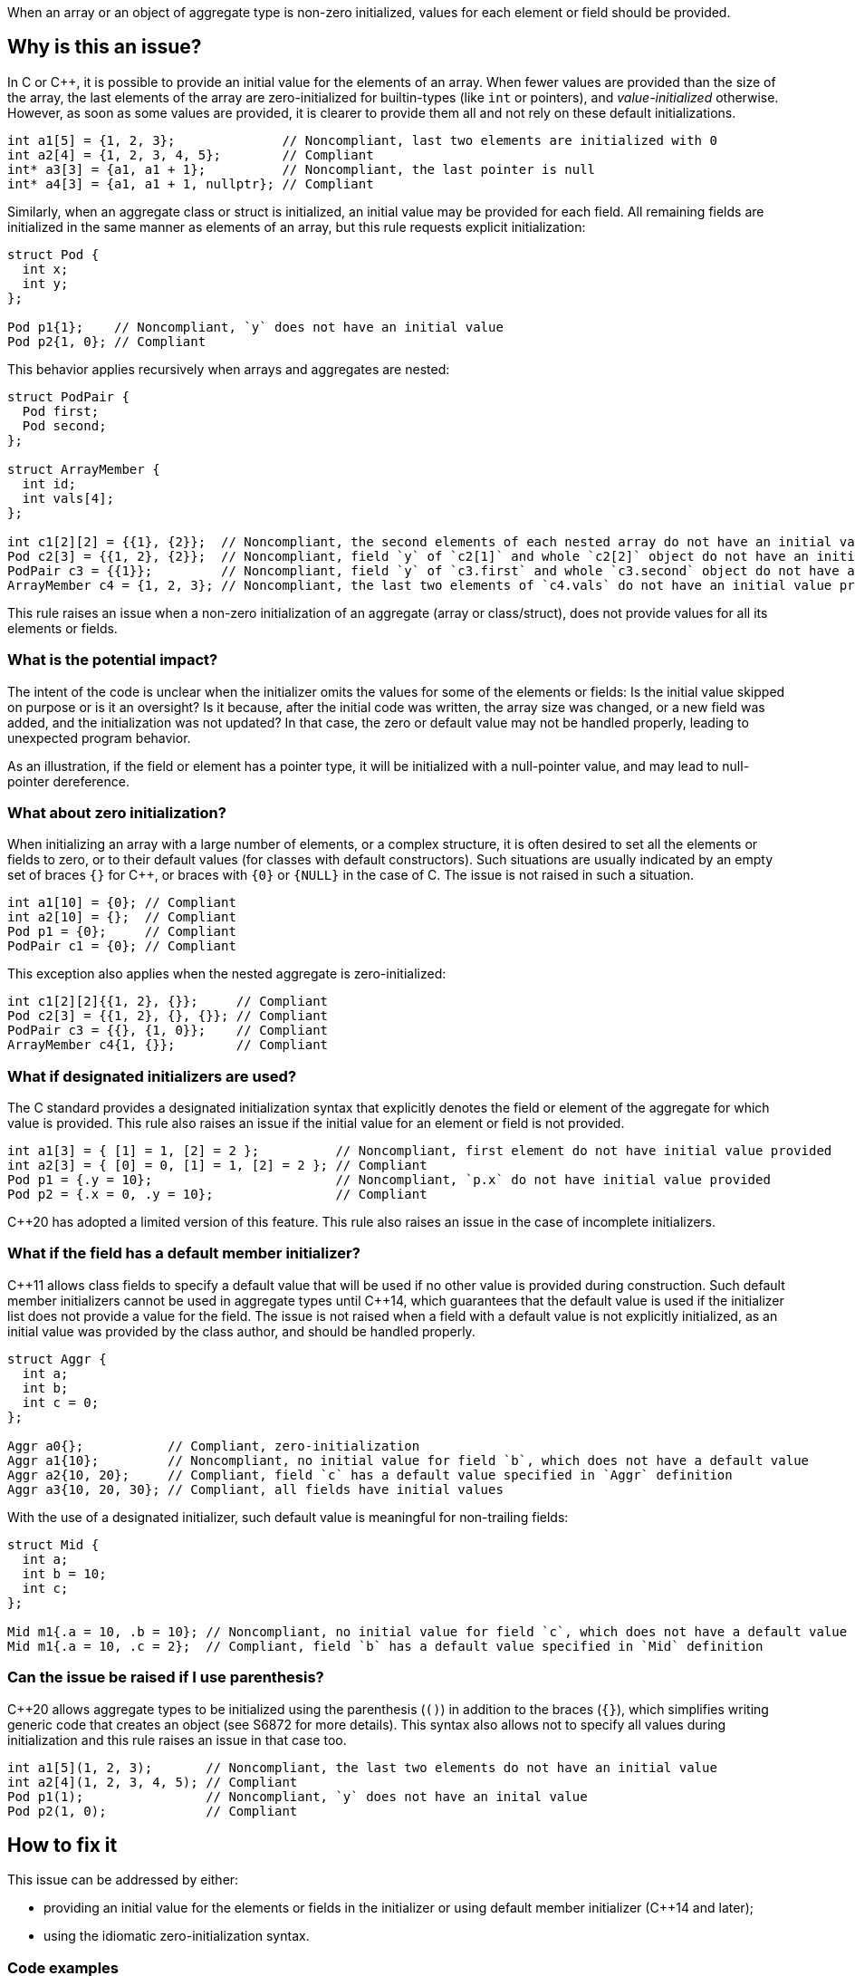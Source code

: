 When an array or an object of aggregate type is non-zero initialized,
values for each element or field should be provided.

== Why is this an issue?

In C or {cpp}, it is possible to provide an initial value for the elements of an array.
When fewer values are provided than the size of the array,
the last elements of the array are zero-initialized for builtin-types (like `int` or pointers),
and _value-initialized_ otherwise.
However, as soon as some values are provided, it is clearer to provide them all and not rely on these default initializations.
[source,c]
----
int a1[5] = {1, 2, 3};              // Noncompliant, last two elements are initialized with 0
int a2[4] = {1, 2, 3, 4, 5};        // Compliant
int* a3[3] = {a1, a1 + 1};          // Noncompliant, the last pointer is null
int* a4[3] = {a1, a1 + 1, nullptr}; // Compliant
----

Similarly, when an aggregate class or struct is initialized,
an initial value may be provided for each field.
All remaining fields are initialized in the same manner as
elements of an array, but this rule requests explicit initialization:

[source,cpp]
----
struct Pod {
  int x;
  int y;
};

Pod p1{1};    // Noncompliant, `y` does not have an initial value
Pod p2{1, 0}; // Compliant
----

This behavior applies recursively when arrays and aggregates are nested:

[source,c]
----
struct PodPair {
  Pod first;
  Pod second;
};

struct ArrayMember {
  int id;
  int vals[4];
};

int c1[2][2] = {{1}, {2}};  // Noncompliant, the second elements of each nested array do not have an initial value provided
Pod c2[3] = {{1, 2}, {2}};  // Noncompliant, field `y` of `c2[1]` and whole `c2[2]` object do not have an initial value provided
PodPair c3 = {{1}};         // Noncompliant, field `y` of `c3.first` and whole `c3.second` object do not have an initial value provided,
ArrayMember c4 = {1, 2, 3}; // Noncompliant, the last two elements of `c4.vals` do not have an initial value provided
----

This rule raises an issue when a non-zero initialization of an aggregate (array or class/struct),
does not provide values for all its elements or fields.

=== What is the potential impact?

The intent of the code is unclear when the initializer omits the values for some of the elements or fields:
Is the initial value skipped on purpose or is it an oversight?
Is it because, after the initial code was written, the array size was changed, or a new field was added, and the initialization was not updated?
In that case, the zero or default value may not be handled properly,
leading to unexpected program behavior.

As an illustration, if the field or element has a pointer type, it will be initialized with a null-pointer value,
and may lead to null-pointer dereference.

=== What about zero initialization?

When initializing an array with a large number of elements, or a complex structure,
it is often desired to set all the elements or fields to zero, or to their default values (for classes with default constructors).
Such situations are usually indicated by an empty set of braces `{}` for {cpp},
or braces with `{0}` or `{NULL}` in the case of C.
The issue is not raised in such a situation.

[source,cpp]
----
int a1[10] = {0}; // Compliant
int a2[10] = {};  // Compliant
Pod p1 = {0};     // Compliant
PodPair c1 = {0}; // Compliant
----

This exception also applies when the nested aggregate is zero-initialized:

[source,cpp]
----
int c1[2][2]{{1, 2}, {}};     // Compliant
Pod c2[3] = {{1, 2}, {}, {}}; // Compliant
PodPair c3 = {{}, {1, 0}};    // Compliant
ArrayMember c4{1, {}};        // Compliant
----

=== What if designated initializers are used?

The C standard provides a designated initialization syntax
that explicitly denotes the field or element of the aggregate for which value is provided.
This rule also raises an issue if the initial value for an element or field is not provided.

[source,c]
----
int a1[3] = { [1] = 1, [2] = 2 };          // Noncompliant, first element do not have initial value provided
int a2[3] = { [0] = 0, [1] = 1, [2] = 2 }; // Compliant
Pod p1 = {.y = 10};                        // Noncompliant, `p.x` do not have initial value provided
Pod p2 = {.x = 0, .y = 10};                // Compliant
----

{cpp}20 has adopted a limited version of this feature.
This rule also raises an issue in the case of incomplete initializers.

=== What if the field has a default member initializer?

{cpp}11 allows class fields to specify a default value
that will be used if no other value is provided during construction.
Such default member initializers cannot be used in aggregate types until {cpp}14,
which guarantees that the default value is used if the initializer list does not provide a value for the field.
The issue is not raised when a field with a default value is not explicitly initialized, as an initial value was provided by the class author,
and should be handled properly.

[source,cpp]
----
struct Aggr {
  int a;
  int b;
  int c = 0;
};

Aggr a0{};           // Compliant, zero-initialization
Aggr a1{10};         // Noncompliant, no initial value for field `b`, which does not have a default value
Aggr a2{10, 20};     // Compliant, field `c` has a default value specified in `Aggr` definition
Aggr a3{10, 20, 30}; // Compliant, all fields have initial values
----

With the use of a designated initializer, such default value is meaningful for non-trailing fields:
[source,cpp]
----
struct Mid {
  int a;
  int b = 10;
  int c;
};

Mid m1{.a = 10, .b = 10}; // Noncompliant, no initial value for field `c`, which does not have a default value
Mid m1{.a = 10, .c = 2};  // Compliant, field `b` has a default value specified in `Mid` definition
----

=== Can the issue be raised if I use parenthesis?

{cpp}20 allows aggregate types to be initialized using the parenthesis (`()`) in addition to the braces (`{}`),
which simplifies writing generic code that creates an object (see S6872 for more details).
This syntax also allows not to specify all values during initialization and this rule raises an issue in that case too.

[source,cpp]
----
int a1[5](1, 2, 3);       // Noncompliant, the last two elements do not have an initial value
int a2[4](1, 2, 3, 4, 5); // Compliant
Pod p1(1);                // Noncompliant, `y` does not have an inital value
Pod p2(1, 0);             // Compliant
----

== How to fix it

This issue can be addressed by either:

* providing an initial value for the elements or fields in the initializer or using default member initializer ({cpp}14 and later);
* using the idiomatic zero-initialization syntax.

=== Code examples

Provide values for all elements of field in intializer.

==== Noncompliant code example

[source,cpp,diff-id=1,diff-type=noncompliant]
----
struct Pod {
  int x;
  int y;
};

struct PodPair {
  Pod first;
  Pod second;
};

struct ArrayMember {
  int id;
  int vals[4];
};


int a1[5] = {1, 2, 3};        // Noncompliant
Pod p1{1};                    // Noncompliant
int c1[2][2] = {{1}, {2}};    // Noncompliant
Pod c2[3] = {{1, 2}, {2}};    // Noncompliant
PodPair c3 = {{1}};           // Noncompliant
ArrayMember c4 = {1, {2, 3}}; // Noncompliant
----

==== Compliant solution

[source,c,diff-id=1,diff-type=compliant]
----
struct Pod {
  int x;
  int y;
};

struct PodPair {
  Pod first;
  Pod second;
};

struct ArrayMember {
  int id;
  int vals[4];
};


int a1[5] = {1, 2, 3, 0, 0};             // Compliant
Pod p1{1, 0};                            // Compliant
int c1[2][2] = {{1, 0}, {2, 0}};         // Compliant
Pod c2[3] = {{1, 2}, {2, 0}, {0, 0}};    // Compliant
PodPair c3 = {{1, 0}, {0, 0}};           // Compliant
ArrayMember c4 = {1, {2, 3, 0, 0, 0}};   // Compliant
----

Or use zero-initialization syntax for `c2` and `c3`:
[source,cpp]
----
Pod c2[3] = {{1, 2}, {2, 0}, {}};  // Compliant
PodPair c3{{1, 0}, {}};            // Compliant
----

Use idomatic syntax for zero-intialization.

==== Noncompliant code example

[source,c,diff-id=2,diff-type=noncompliant]
----
struct ArrayMember {
  int id;
  int vals[4];
};

int a1[5] = {0, 0, 0};           // Noncompliant
int c1[2][3] = {{0, 0}, {0, 0}}; // Noncompliant
ArrayMember c2 = {11};           // Noncompliant
----

==== Compliant solution

[source,c,diff-id=2,diff-type=compliant]
----
struct ArrayMember {
  int id;
  int vals[4];
};

int a1[5] = {0};            // Compliant
int c1[2][3] = {0};         // Compliant
ArrayMember c2 = {11, {0}}; // Compliant
----

The previous solution works for both C and {cpp}.
Here is an alternative {cpp}-specific version:
[source,cpp]
----
int a1[5]{};               // Compliant
int c1[2][3] = {{}, {}};   // Compliant
ArrayMember c2 = {11, {}}; // Compliant
----


For {cpp}14 or later, provide default value for the field in class.

==== Noncompliant code example

[source,cpp,diff-id=3,diff-type=noncompliant]
----
struct Pod {
  int x;
  int y;
};

struct ArrayMember {
  int id;
  int vals[4];
};

Pod p1{1};           // Noncompliant
ArrayMember m1{11};  // Noncompliant
----

==== Compliant solution

[source,cpp,diff-id=3,diff-type=compliant]
----
struct Pod {
  int x;
  int y = 2;
};

struct ArrayMember {
  int id;
  int vals[4]{1, 2, 3, 4};
};

Pod p1{1};           // Compliant
ArrayMember m1{11};  // Compliant
----

=== Going the extra mile

When initializing a nested aggregate type (e.g., an array of aggregates),
braces around nested object initial values may be omitted.
This feature is referred to as _brace elision_.

[source,c]
----
struct Pod {
  int x;
  int y;
};

int e1[3][2] = {1, 2, 3}; // Noncompliant, `e1[1][2]` and `e1[2]` do not have initial valus
Pod e2[4] = {1, 2, 3};    // Noncompliant, `e2[1].y`, `e[2]`, and `e[3]` do not have initial value
----

To comply with this rule, supplying an initial value to all elements is required:
[source,c]
----
int e1[3][2] = {1, 2, 3, 0, 0, 0};    // Compliant
Pod e2[2] = {1, 2, 3, 0, 0, 0, 0, 0}; // Compliant
----

However, for the sake of readability, it is recommended to use nested braces to reflect the structure of the object (see S835):
[source,c]
----
int e1[3][2] = {{1, 2}, {3, 0}, {0, 0}};      // Compliant
Pod e2[2] = {{1, 2}, {3, 0}, {0, 0}, {0, 0}}; // Compliant
----

Or use zero initialization, when appropriate:
[source,cpp]
----
int e1[3][2] = {{1, 2}, {3, 0}, {}};  // Compliant
Pod e2[2] = {{1, 2}, {3, 0}, {}, {}}; // Compliant
----

== Resources

=== Documentation

 * {cpp} reference -- https://en.cppreference.com/w/cpp/language/aggregate_initialization[Aggregate initialization]
 * {cpp} reference -- https://en.cppreference.com/w/cpp/language/value_initialization[Value-initialization]

=== External coding guidelines

* MISRA C:2012, 9.3 - Arrays shall not be partially initialized.


=== Related rules

 * S835 - Braces should be used to indicate and match the structure in the non-zero initialization of arrays and structures
 * S6872 - Aggregates should be initialized with braces in non-generic code

